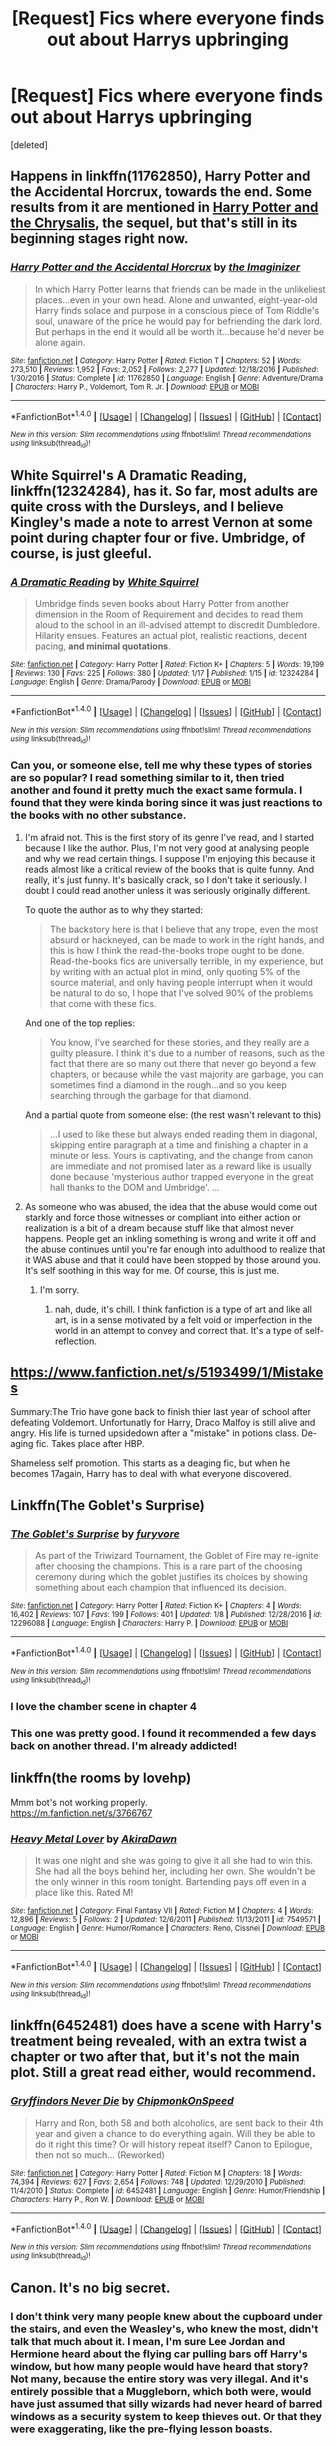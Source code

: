 #+TITLE: [Request] Fics where everyone finds out about Harrys upbringing

* [Request] Fics where everyone finds out about Harrys upbringing
:PROPERTIES:
:Score: 8
:DateUnix: 1485014097.0
:DateShort: 2017-Jan-21
:FlairText: Request
:END:
[deleted]


** Happens in linkffn(11762850), Harry Potter and the Accidental Horcrux, towards the end. Some results from it are mentioned in [[https://www.fanfiction.net/s/12278649/1/Harry-Potter-and-the-Chrysalis][Harry Potter and the Chrysalis]], the sequel, but that's still in its beginning stages right now.
:PROPERTIES:
:Author: vaiire
:Score: 3
:DateUnix: 1485023143.0
:DateShort: 2017-Jan-21
:END:

*** [[http://www.fanfiction.net/s/11762850/1/][*/Harry Potter and the Accidental Horcrux/*]] by [[https://www.fanfiction.net/u/3306612/the-Imaginizer][/the Imaginizer/]]

#+begin_quote
  In which Harry Potter learns that friends can be made in the unlikeliest places...even in your own head. Alone and unwanted, eight-year-old Harry finds solace and purpose in a conscious piece of Tom Riddle's soul, unaware of the price he would pay for befriending the dark lord. But perhaps in the end it would all be worth it...because he'd never be alone again.
#+end_quote

^{/Site/: [[http://www.fanfiction.net/][fanfiction.net]] *|* /Category/: Harry Potter *|* /Rated/: Fiction T *|* /Chapters/: 52 *|* /Words/: 273,510 *|* /Reviews/: 1,952 *|* /Favs/: 2,052 *|* /Follows/: 2,277 *|* /Updated/: 12/18/2016 *|* /Published/: 1/30/2016 *|* /Status/: Complete *|* /id/: 11762850 *|* /Language/: English *|* /Genre/: Adventure/Drama *|* /Characters/: Harry P., Voldemort, Tom R. Jr. *|* /Download/: [[http://www.ff2ebook.com/old/ffn-bot/index.php?id=11762850&source=ff&filetype=epub][EPUB]] or [[http://www.ff2ebook.com/old/ffn-bot/index.php?id=11762850&source=ff&filetype=mobi][MOBI]]}

--------------

*FanfictionBot*^{1.4.0} *|* [[[https://github.com/tusing/reddit-ffn-bot/wiki/Usage][Usage]]] | [[[https://github.com/tusing/reddit-ffn-bot/wiki/Changelog][Changelog]]] | [[[https://github.com/tusing/reddit-ffn-bot/issues/][Issues]]] | [[[https://github.com/tusing/reddit-ffn-bot/][GitHub]]] | [[[https://www.reddit.com/message/compose?to=tusing][Contact]]]

^{/New in this version: Slim recommendations using/ ffnbot!slim! /Thread recommendations using/ linksub(thread_id)!}
:PROPERTIES:
:Author: FanfictionBot
:Score: 1
:DateUnix: 1485023151.0
:DateShort: 2017-Jan-21
:END:


** White Squirrel's A Dramatic Reading, linkffn(12324284), has it. So far, most adults are quite cross with the Dursleys, and I believe Kingley's made a note to arrest Vernon at some point during chapter four or five. Umbridge, of course, is just gleeful.
:PROPERTIES:
:Author: Lamenardo
:Score: 3
:DateUnix: 1485055937.0
:DateShort: 2017-Jan-22
:END:

*** [[http://www.fanfiction.net/s/12324284/1/][*/A Dramatic Reading/*]] by [[https://www.fanfiction.net/u/5339762/White-Squirrel][/White Squirrel/]]

#+begin_quote
  Umbridge finds seven books about Harry Potter from another dimension in the Room of Requirement and decides to read them aloud to the school in an ill-advised attempt to discredit Dumbledore. Hilarity ensues. Features an actual plot, realistic reactions, decent pacing, *and minimal quotations*.
#+end_quote

^{/Site/: [[http://www.fanfiction.net/][fanfiction.net]] *|* /Category/: Harry Potter *|* /Rated/: Fiction K+ *|* /Chapters/: 5 *|* /Words/: 19,199 *|* /Reviews/: 130 *|* /Favs/: 225 *|* /Follows/: 380 *|* /Updated/: 1/17 *|* /Published/: 1/15 *|* /id/: 12324284 *|* /Language/: English *|* /Genre/: Drama/Parody *|* /Download/: [[http://www.ff2ebook.com/old/ffn-bot/index.php?id=12324284&source=ff&filetype=epub][EPUB]] or [[http://www.ff2ebook.com/old/ffn-bot/index.php?id=12324284&source=ff&filetype=mobi][MOBI]]}

--------------

*FanfictionBot*^{1.4.0} *|* [[[https://github.com/tusing/reddit-ffn-bot/wiki/Usage][Usage]]] | [[[https://github.com/tusing/reddit-ffn-bot/wiki/Changelog][Changelog]]] | [[[https://github.com/tusing/reddit-ffn-bot/issues/][Issues]]] | [[[https://github.com/tusing/reddit-ffn-bot/][GitHub]]] | [[[https://www.reddit.com/message/compose?to=tusing][Contact]]]

^{/New in this version: Slim recommendations using/ ffnbot!slim! /Thread recommendations using/ linksub(thread_id)!}
:PROPERTIES:
:Author: FanfictionBot
:Score: 2
:DateUnix: 1485055976.0
:DateShort: 2017-Jan-22
:END:


*** Can you, or someone else, tell me why these types of stories are so popular? I read something similar to it, then tried another and found it pretty much the exact same formula. I found that they were kinda boring since it was just reactions to the books with no other substance.
:PROPERTIES:
:Author: ChiefJusticeJ
:Score: 2
:DateUnix: 1485070976.0
:DateShort: 2017-Jan-22
:END:

**** I'm afraid not. This is the first story of its genre I've read, and I started because I like the author. Plus, I'm not very good at analysing people and why we read certain things. I suppose I'm enjoying this because it reads almost like a critical review of the books that is quite funny. And really, it's just funny. It's basically crack, so I don't take it seriously. I doubt I could read another unless it was seriously originally different.

To quote the author as to why they started:

#+begin_quote
  The backstory here is that I believe that any trope, even the most absurd or hackneyed, can be made to work in the right hands, and this is how I think the read-the-books trope ought to be done. Read-the-books fics are universally terrible, in my experience, but by writing with an actual plot in mind, only quoting 5% of the source material, and only having people interrupt when it would be natural to do so, I hope that I've solved 90% of the problems that come with these fics.
#+end_quote

And one of the top replies:

#+begin_quote
  You know, I've searched for these stories, and they really are a guilty pleasure. I think it's due to a number of reasons, such as the fact that there are so many out there that never go beyond a few chapters, or because while the vast majority are garbage, you can sometimes find a diamond in the rough...and so you keep searching through the garbage for that diamond.
#+end_quote

And a partial quote from someone else: (the rest wasn't relevant to this)

#+begin_quote
  ...I used to like these but always ended reading them in diagonal, skipping entire paragraph at a time and finishing a chapter in a minute or less. Yours is captivating, and the change from canon are immediate and not promised later as a reward like is usually done because 'mysterious author trapped everyone in the great hall thanks to the DOM and Umbridge'. ...
#+end_quote
:PROPERTIES:
:Author: Lamenardo
:Score: 3
:DateUnix: 1485072541.0
:DateShort: 2017-Jan-22
:END:


**** As someone who was abused, the idea that the abuse would come out starkly and force those witnesses or compliant into either action or realization is a bit of a dream because stuff like that almost never happens. People get an inkling something is wrong and write it off and the abuse continues until you're far enough into adulthood to realize that it WAS abuse and that it could have been stopped by those around you. It's self soothing in this way for me. Of course, this is just me.
:PROPERTIES:
:Score: 2
:DateUnix: 1485629153.0
:DateShort: 2017-Jan-28
:END:

***** I'm sorry.
:PROPERTIES:
:Author: ChiefJusticeJ
:Score: 1
:DateUnix: 1485636440.0
:DateShort: 2017-Jan-29
:END:

****** nah, dude, it's chill. I think fanfiction is a type of art and like all art, is in a sense motivated by a felt void or imperfection in the world in an attempt to convey and correct that. It's a type of self-reflection.
:PROPERTIES:
:Score: 1
:DateUnix: 1485653203.0
:DateShort: 2017-Jan-29
:END:


** [[https://www.fanfiction.net/s/5193499/1/Mistakes]]

Summary:The Trio have gone back to finish thier last year of school after defeating Voldemort. Unfortunatly for Harry, Draco Malfoy is still alive and angry. His life is turned upsidedown after a "mistake" in potions class. De-aging fic. Takes place after HBP.

Shameless self promotion. This starts as a deaging fic, but when he becomes 17again, Harry has to deal with what everyone discovered.
:PROPERTIES:
:Author: jigglejigglegiggle
:Score: 2
:DateUnix: 1485114925.0
:DateShort: 2017-Jan-22
:END:


** Linkffn(The Goblet's Surprise)
:PROPERTIES:
:Author: ghostboy138
:Score: 2
:DateUnix: 1485021337.0
:DateShort: 2017-Jan-21
:END:

*** [[http://www.fanfiction.net/s/12296088/1/][*/The Goblet's Surprise/*]] by [[https://www.fanfiction.net/u/6421098/furyvore][/furyvore/]]

#+begin_quote
  As part of the Triwizard Tournament, the Goblet of Fire may re-ignite after choosing the champions. This is a rare part of the choosing ceremony during which the goblet justifies its choices by showing something about each champion that influenced its decision.
#+end_quote

^{/Site/: [[http://www.fanfiction.net/][fanfiction.net]] *|* /Category/: Harry Potter *|* /Rated/: Fiction K+ *|* /Chapters/: 4 *|* /Words/: 16,402 *|* /Reviews/: 107 *|* /Favs/: 199 *|* /Follows/: 401 *|* /Updated/: 1/8 *|* /Published/: 12/28/2016 *|* /id/: 12296088 *|* /Language/: English *|* /Characters/: Harry P. *|* /Download/: [[http://www.ff2ebook.com/old/ffn-bot/index.php?id=12296088&source=ff&filetype=epub][EPUB]] or [[http://www.ff2ebook.com/old/ffn-bot/index.php?id=12296088&source=ff&filetype=mobi][MOBI]]}

--------------

*FanfictionBot*^{1.4.0} *|* [[[https://github.com/tusing/reddit-ffn-bot/wiki/Usage][Usage]]] | [[[https://github.com/tusing/reddit-ffn-bot/wiki/Changelog][Changelog]]] | [[[https://github.com/tusing/reddit-ffn-bot/issues/][Issues]]] | [[[https://github.com/tusing/reddit-ffn-bot/][GitHub]]] | [[[https://www.reddit.com/message/compose?to=tusing][Contact]]]

^{/New in this version: Slim recommendations using/ ffnbot!slim! /Thread recommendations using/ linksub(thread_id)!}
:PROPERTIES:
:Author: FanfictionBot
:Score: 3
:DateUnix: 1485021356.0
:DateShort: 2017-Jan-21
:END:


*** I love the chamber scene in chapter 4
:PROPERTIES:
:Author: _Reborn_
:Score: 2
:DateUnix: 1485039865.0
:DateShort: 2017-Jan-22
:END:


*** This one was pretty good. I found it recommended a few days back on another thread. I'm already addicted!
:PROPERTIES:
:Author: ChiefJusticeJ
:Score: 2
:DateUnix: 1485071034.0
:DateShort: 2017-Jan-22
:END:


** linkffn(the rooms by lovehp)

Mmm bot's not working properly.\\
[[https://m.fanfiction.net/s/3766767]]
:PROPERTIES:
:Author: ello_arry
:Score: 1
:DateUnix: 1485082268.0
:DateShort: 2017-Jan-22
:END:

*** [[http://www.fanfiction.net/s/7549571/1/][*/Heavy Metal Lover/*]] by [[https://www.fanfiction.net/u/1048310/AkiraDawn][/AkiraDawn/]]

#+begin_quote
  It was one night and she was going to give it all she had to win this. She had all the boys behind her, including her own. She wouldn't be the only winner in this room tonight. Bartending pays off even in a place like this. Rated M!
#+end_quote

^{/Site/: [[http://www.fanfiction.net/][fanfiction.net]] *|* /Category/: Final Fantasy VII *|* /Rated/: Fiction M *|* /Chapters/: 4 *|* /Words/: 12,896 *|* /Reviews/: 5 *|* /Follows/: 2 *|* /Updated/: 12/6/2011 *|* /Published/: 11/13/2011 *|* /id/: 7549571 *|* /Language/: English *|* /Genre/: Humor/Romance *|* /Characters/: Reno, Cissnei *|* /Download/: [[http://www.ff2ebook.com/old/ffn-bot/index.php?id=7549571&source=ff&filetype=epub][EPUB]] or [[http://www.ff2ebook.com/old/ffn-bot/index.php?id=7549571&source=ff&filetype=mobi][MOBI]]}

--------------

*FanfictionBot*^{1.4.0} *|* [[[https://github.com/tusing/reddit-ffn-bot/wiki/Usage][Usage]]] | [[[https://github.com/tusing/reddit-ffn-bot/wiki/Changelog][Changelog]]] | [[[https://github.com/tusing/reddit-ffn-bot/issues/][Issues]]] | [[[https://github.com/tusing/reddit-ffn-bot/][GitHub]]] | [[[https://www.reddit.com/message/compose?to=tusing][Contact]]]

^{/New in this version: Slim recommendations using/ ffnbot!slim! /Thread recommendations using/ linksub(thread_id)!}
:PROPERTIES:
:Author: FanfictionBot
:Score: 1
:DateUnix: 1485082310.0
:DateShort: 2017-Jan-22
:END:


** linkffn(6452481) does have a scene with Harry's treatment being revealed, with an extra twist a chapter or two after that, but it's not the main plot. Still a great read either, would recommend.
:PROPERTIES:
:Author: difinity1
:Score: 1
:DateUnix: 1485588962.0
:DateShort: 2017-Jan-28
:END:

*** [[http://www.fanfiction.net/s/6452481/1/][*/Gryffindors Never Die/*]] by [[https://www.fanfiction.net/u/1004602/ChipmonkOnSpeed][/ChipmonkOnSpeed/]]

#+begin_quote
  Harry and Ron, both 58 and both alcoholics, are sent back to their 4th year and given a chance to do everything again. Will they be able to do it right this time? Or will history repeat itself? Canon to Epilogue, then not so much... (Reworked)
#+end_quote

^{/Site/: [[http://www.fanfiction.net/][fanfiction.net]] *|* /Category/: Harry Potter *|* /Rated/: Fiction M *|* /Chapters/: 18 *|* /Words/: 74,394 *|* /Reviews/: 627 *|* /Favs/: 2,654 *|* /Follows/: 748 *|* /Updated/: 12/29/2010 *|* /Published/: 11/4/2010 *|* /Status/: Complete *|* /id/: 6452481 *|* /Language/: English *|* /Genre/: Humor/Friendship *|* /Characters/: Harry P., Ron W. *|* /Download/: [[http://www.ff2ebook.com/old/ffn-bot/index.php?id=6452481&source=ff&filetype=epub][EPUB]] or [[http://www.ff2ebook.com/old/ffn-bot/index.php?id=6452481&source=ff&filetype=mobi][MOBI]]}

--------------

*FanfictionBot*^{1.4.0} *|* [[[https://github.com/tusing/reddit-ffn-bot/wiki/Usage][Usage]]] | [[[https://github.com/tusing/reddit-ffn-bot/wiki/Changelog][Changelog]]] | [[[https://github.com/tusing/reddit-ffn-bot/issues/][Issues]]] | [[[https://github.com/tusing/reddit-ffn-bot/][GitHub]]] | [[[https://www.reddit.com/message/compose?to=tusing][Contact]]]

^{/New in this version: Slim recommendations using/ ffnbot!slim! /Thread recommendations using/ linksub(thread_id)!}
:PROPERTIES:
:Author: FanfictionBot
:Score: 1
:DateUnix: 1485588999.0
:DateShort: 2017-Jan-28
:END:


** Canon. It's no big secret.
:PROPERTIES:
:Author: EpicBeardMan
:Score: -2
:DateUnix: 1485025818.0
:DateShort: 2017-Jan-21
:END:

*** I don't think very many people knew about the cupboard under the stairs, and even the Weasley's, who knew the most, didn't talk that much about it. I mean, I'm sure Lee Jordan and Hermione heard about the flying car pulling bars off Harry's window, but how many people would have heard that story? Not many, because the entire story was very illegal. And it's entirely possible that a Muggleborn, which both were, would have just assumed that silly wizards had never heard of barred windows as a security system to keep thieves out. Or that they were exaggerating, like the pre-flying lesson boasts.
:PROPERTIES:
:Author: Lamenardo
:Score: 5
:DateUnix: 1485056414.0
:DateShort: 2017-Jan-22
:END:
